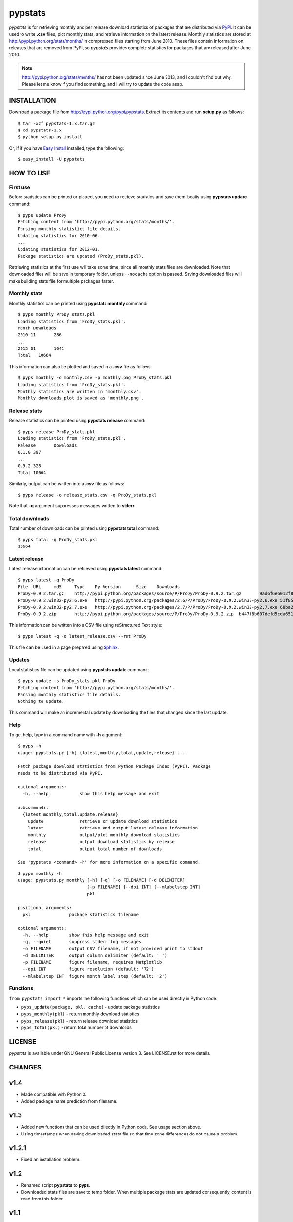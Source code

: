 pypstats
========

*pypstats* is for retrieving monthly and per release download statistics
of packages that are distributed via `PyPI <http://pypi.python.org/pypi>`_.
It can be used to write **.csv** files, plot monthly stats, and retrieve
information on the latest release.  Monthly statistics are stored at
http://pypi.python.org/stats/months/ in compressed files starting from
June 2010.  These files contain information on releases that are removed
from PyPI, so *pypstats* provides complete statistics for packages that
are released after June 2010.

.. note::
   http://pypi.python.org/stats/months/ has not been updated since June 2013,
   and I couldn't find out why. Please let me know if you find something,
   and I will try to update the code asap.


INSTALLATION
------------

Download a package file from http://pypi.python.org/pypi/pypstats. Extract
its contents and run **setup.py** as follows::

  $ tar -xzf pypstats-1.x.tar.gz
  $ cd pypstats-1.x
  $ python setup.py install

Or, if if you have `Easy Install <http://peak.telecommunity.com/DevCenter/EasyInstall>`_
installed, type the following::

  $ easy_install -U pypstats


HOW TO USE
----------

First use
^^^^^^^^^

Before statistics can be printed or plotted, you need to retrieve statistics
and save them locally using **pypstats update** command::

  $ pyps update ProDy
  Fetching content from 'http://pypi.python.org/stats/months/'.
  Parsing monthly statistics file details.
  Updating statistics for 2010-06.
  ...
  Updating statistics for 2012-01.
  Package statistics are updated (ProDy_stats.pkl).

Retrieving statistics at the first use will take some time, since all
monthly stats files are downloaded. Note that downloaded files will be
save in temporary folder, unless ``--nocache`` option is passed.  Saving
downloaded files will make building stats file for multiple packages faster.


Monthly stats
^^^^^^^^^^^^^

Monthly statistics can be printed using **pypstats monthly** command::

  $ pyps monthly ProDy_stats.pkl
  Loading statistics from 'ProDy_stats.pkl'.
  Month	Downloads
  2010-11	286
  ...
  2012-01	1041
  Total	  10664

This information can also be plotted and saved in a **.csv** file as
follows::

  $ pyps monthly -o monthly.csv -p monthly.png ProDy_stats.pkl
  Loading statistics from 'ProDy_stats.pkl'.
  Monthly statistics are written in 'monthly.csv'.
  Monthly downloads plot is saved as 'monthly.png'.


Release stats
^^^^^^^^^^^^^

Release statistics can be printed using **pypstats release** command::


  $ pyps release ProDy_stats.pkl
  Loading statistics from 'ProDy_stats.pkl'.
  Release	Downloads
  0.1.0	397
  ...
  0.9.2	328
  Total	10664

Similarly, output can be written into a **.csv** file as follows::

  $ pyps release -o release_stats.csv -q ProDy_stats.pkl

Note that **-q** argument suppresses messages written to **stderr**.


Total downloads
^^^^^^^^^^^^^^^

Total number of downloads can be printed using **pypstats total** command::

  $ pyps total -q ProDy_stats.pkl
  10664


Latest release
^^^^^^^^^^^^^^

Latest release information can be retrieved using **pypstats latest**
command::

  $ pyps latest -q ProDy
  File	URL	md5	Type	Py Version	Size	Downloads
  ProDy-0.9.2.tar.gz	http://pypi.python.org/packages/source/P/ProDy/ProDy-0.9.2.tar.gz	9ad6f6e6012f824ea5e7acb344607eae	Source		711KB	119
  ProDy-0.9.2.win32-py2.6.exe	http://pypi.python.org/packages/2.6/P/ProDy/ProDy-0.9.2.win32-py2.6.exe	51f8587dcc8fe6d0355327d811ea71c3	MS Windows installer	2.6	455KB	47
  ProDy-0.9.2.win32-py2.7.exe	http://pypi.python.org/packages/2.7/P/ProDy/ProDy-0.9.2.win32-py2.7.exe	68ba279f3d9e02b38e4f3e6339b41b26	MS Windows installer	2.7	909KB	53
  ProDy-0.9.2.zip	http://pypi.python.org/packages/source/P/ProDy/ProDy-0.9.2.zip	b447f8b607defd5cda65163e43b32150	Source		744KB	109

This information can be written into a CSV file using reStructured Text style::

  $ pyps latest -q -o latest_release.csv --rst ProDy

This file can be used in a page prepared using `Sphinx <http://sphinx.pocoo.org/>`_.


Updates
^^^^^^^

Local statistics file can be updated using **pypstats update** command::

  $ pyps update -s ProDy_stats.pkl ProDy
  Fetching content from 'http://pypi.python.org/stats/months/'.
  Parsing monthly statistics file details.
  Nothing to update.

This command will make an incremental update by downloading the files that
changed since the last update.


Help
^^^^

To get help, type in a command name with **-h** argument::

  $ pyps -h
  usage: pypstats.py [-h] {latest,monthly,total,update,release} ...

  Fetch package download statistics from Python Package Index (PyPI). Package
  needs to be distributed via PyPI.

  optional arguments:
    -h, --help            show this help message and exit

  subcommands:
    {latest,monthly,total,update,release}
      update              retrieve or update download statistics
      latest              retrieve and output latest release information
      monthly             output/plot monthly download statistics
      release             output download statistics by release
      total               output total number of downloads

  See 'pypstats <command> -h' for more information on a specific command.

::

  $ pyps monthly -h
  usage: pypstats.py monthly [-h] [-q] [-o FILENAME] [-d DELIMITER]
                             [-p FILENAME] [--dpi INT] [--mlabelstep INT]
                             pkl

  positional arguments:
    pkl               package statistics filename

  optional arguments:
    -h, --help        show this help message and exit
    -q, --quiet       suppress stderr log messages
    -o FILENAME       output CSV filename, if not provided print to stdout
    -d DELIMITER      output column delimiter (default: ' ')
    -p FILENAME       figure filename, requires Matplotlib
    --dpi INT         figure resolution (default: '72')
    --mlabelstep INT  figure month label step (default: '2')


Functions
^^^^^^^^^

``from pypstats import *`` imports the following functions which can be used
directly in Python code:

* ``pyps_update(package, pkl, cache)`` - update package statistics
* ``pyps_monthly(pkl)`` - return monthly download statistics
* ``pyps_release(pkl)`` - return release download statistics
* ``pyps_total(pkl)`` - return total number of downloads


LICENSE
-------

*pypstats* is available under GNU General Public License version 3.  See
LICENSE.rst for more details.


CHANGES
-------

v1.4
------

* Made compatible with Python 3.

* Added package name prediction from filename.

v1.3
------

* Added new functions that can be used directly in Python code. See usage
  section above.
* Using timestamps when saving downloaded stats file so that time zone
  differences do not cause a problem.

v1.2.1
------

* Fixed an installation problem.

v1.2
----

* Renamed script **pypstats** to **pyps**.
* Downloaded stats files are save to temp folder.  When multiple package stats
  are updated consequently, content is read from this folder.

v1.1
----

* Renamed command **current** to **latest**.


SOURCE CODE
-----------

http://github.com/abakan/pypstats


REPORT ISSUES
-------------

https://github.com/abakan/pypstats/issues

